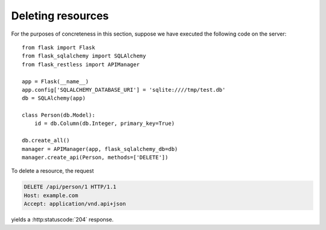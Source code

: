 Deleting resources
==================

For the purposes of concreteness in this section, suppose we have executed the
following code on the server::

    from flask import Flask
    from flask_sqlalchemy import SQLAlchemy
    from flask_restless import APIManager

    app = Flask(__name__)
    app.config['SQLALCHEMY_DATABASE_URI'] = 'sqlite:////tmp/test.db'
    db = SQLAlchemy(app)

    class Person(db.Model):
        id = db.Column(db.Integer, primary_key=True)

    db.create_all()
    manager = APIManager(app, flask_sqlalchemy_db=db)
    manager.create_api(Person, methods=['DELETE'])

To delete a resource, the request

.. sourcecode:: http

   DELETE /api/person/1 HTTP/1.1
   Host: example.com
   Accept: application/vnd.api+json

yields a :http:statuscode:`204` response.
